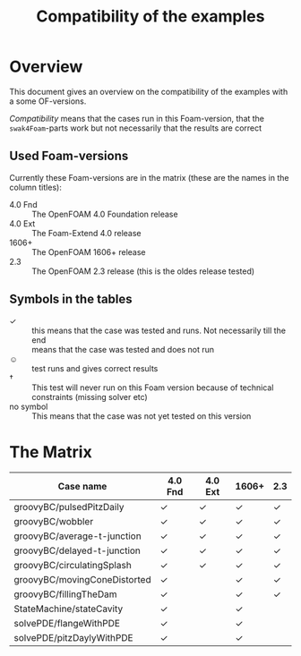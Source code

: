 #+TITLE: Compatibility of the examples
* Overview
  This document gives an overview on the compatibility of the examples
  with a some OF-versions.

  /Compatibility/ means that the cases run in this Foam-version, that
  the =swak4Foam=-parts work but not necessarily that the results are
  correct
** Used Foam-versions
   Currently these Foam-versions are in the matrix (these are the
   names in the column titles):
   - 4.0 Fnd :: The OpenFOAM 4.0 Foundation release
   - 4.0 Ext :: The Foam-Extend 4.0 release
   - 1606+ :: The OpenFOAM 1606+ release
   - 2.3 :: The OpenFOAM 2.3 release (this is the oldes release
        tested)
** Symbols in the tables
   - \checkmark :: this means that the case was tested and runs. Not
        necessarily till the end
   - \sad :: means that the case was tested and does not run
   - \smiley :: test runs and gives correct results
   - \dagger :: This test will never run on this Foam version because
        of technical constraints (missing solver etc)
   - no symbol :: This means that the case was not yet tested on this version
* The Matrix
  | Case name                    | 4.0 Fnd    | 4.0 Ext    | 1606+      | 2.3        |
  |------------------------------+------------+------------+------------+------------|
  | groovyBC/pulsedPitzDaily     | \checkmark | \checkmark | \checkmark | \checkmark |
  | groovyBC/wobbler             | \checkmark | \checkmark | \checkmark | \checkmark |
  | groovyBC/average-t-junction  | \checkmark | \checkmark | \checkmark | \checkmark |
  | groovyBC/delayed-t-junction  | \checkmark | \checkmark | \checkmark | \checkmark |
  | groovyBC/circulatingSplash   | \checkmark | \checkmark | \checkmark | \checkmark |
  | groovyBC/movingConeDistorted | \checkmark | \sad       | \checkmark | \checkmark |
  | groovyBC/fillingTheDam       | \checkmark | \sad       | \checkmark | \checkmark |
  | StateMachine/stateCavity     | \checkmark |            | \checkmark |            |
  | solvePDE/flangeWithPDE       | \checkmark |            | \checkmark |            |
  | solvePDE/pitzDaylyWithPDE    | \checkmark |            | \checkmark |            |
